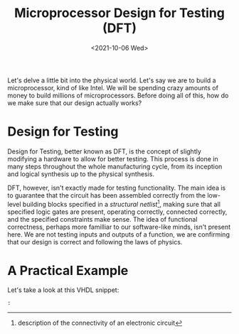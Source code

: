 #+TITLE: Microprocessor Design for Testing (DFT)
#+date: <2021-10-06 Wed>
#+filetags: hardware testing

Let's delve a little bit into the physical world. Let's say we are to build a microprocessor, kind of like Intel. We will be spending crazy amounts of money to build millions of microprocessors. Before doing all of this, how do we make sure that our design actually works?

* Design for Testing

Design for Testing, better known as DFT, is the concept of slightly modifying a hardware to allow for better testing. This process is done in many steps throughout the whole manufacturing cycle, from its inception and logical synthesis up to the physical synthesis.

DFT, however, isn't exactly made for testing functionality. The main idea is to guarantee that the circuit has been assembled correctly from the low-level building blocks specified in a /structural netlist/[fn:1], making sure that all specified logic gates are present, operating correctly, connected correctly, and the specified constraints make sense. The idea of functional correctness, perhaps more familliar to our software-like minds, isn't present here. We are not testing inputs and outputs of a function, we are confirming that our design is correct and following the laws of physics.

* A Practical Example

Let's take a look at this VHDL snippet:
#+begin_src
:
#+end_src





[fn:1]description of the connectivity of an electronic circuit
